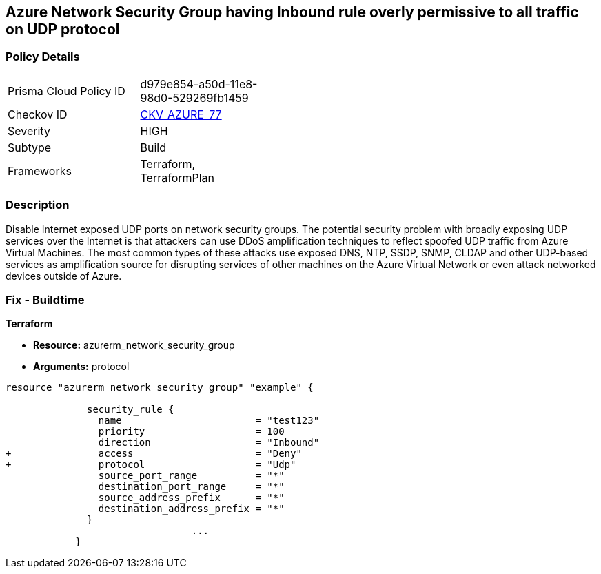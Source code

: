 == Azure Network Security Group having Inbound rule overly permissive to all traffic on UDP protocol
// Azure Network Security Group with overly permissive inbound rule to all traffic on UDP protocol


=== Policy Details 

[width=45%]
[cols="1,1"]
|=== 
|Prisma Cloud Policy ID 
| d979e854-a50d-11e8-98d0-529269fb1459

|Checkov ID 
| https://github.com/bridgecrewio/checkov/tree/master/checkov/terraform/checks/resource/azure/NSGRuleUDPAccessRestricted.py[CKV_AZURE_77]

|Severity
|HIGH

|Subtype
|Build
//, Run

|Frameworks
|Terraform, TerraformPlan

|=== 



=== Description 


Disable Internet exposed UDP ports on network security groups.
The potential security problem with broadly exposing UDP services over the Internet is that attackers can use DDoS amplification techniques to reflect spoofed UDP traffic from Azure Virtual Machines.
The most common types of these attacks use exposed DNS, NTP, SSDP, SNMP, CLDAP and other UDP-based services as amplification source for disrupting services of other machines on the Azure Virtual Network or even attack networked devices outside of Azure.

=== Fix - Buildtime


*Terraform* 


* *Resource:* azurerm_network_security_group
* *Arguments:*  protocol


[source,go]
----
resource "azurerm_network_security_group" "example" {

              security_rule {
                name                       = "test123"
                priority                   = 100
                direction                  = "Inbound"
+               access                     = "Deny"
+               protocol                   = "Udp"
                source_port_range          = "*"
                destination_port_range     = "*"
                source_address_prefix      = "*"
                destination_address_prefix = "*"
              }
                                ...
            }
----

